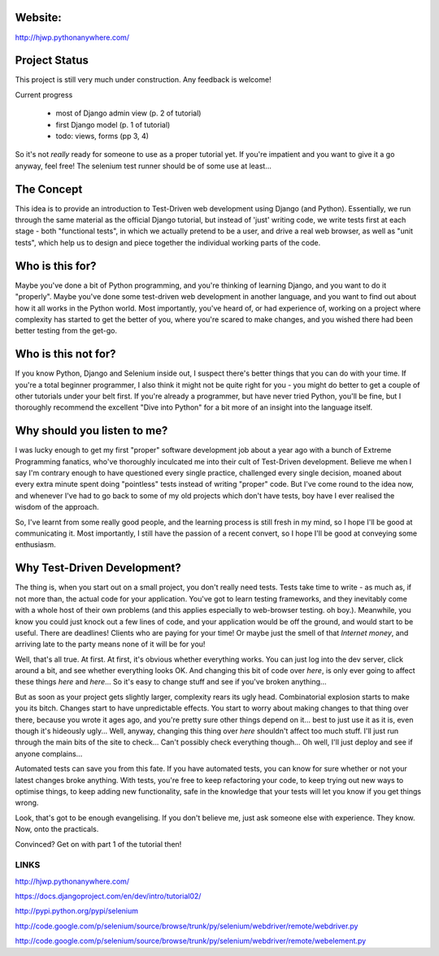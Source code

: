 Website:
--------

http://hjwp.pythonanywhere.com/


Project Status
--------------

This project is still very much under construction.  Any feedback is welcome!

Current progress

    - most of Django admin view (p. 2 of tutorial)

    - first Django model  (p. 1 of tutorial)

    - todo: views, forms (pp 3, 4)


So it's not *really* ready for someone to use as a proper tutorial yet.  If
you're impatient and you want to give it a go anyway, feel free!  The selenium
test runner should be of some use at least...


The Concept
-----------

This idea is to provide an introduction to Test-Driven web development using
Django (and Python).  Essentially, we run through the same material as the
official Django tutorial, but instead of 'just' writing code, we write tests
first at each stage - both "functional tests", in which we actually pretend to
be a user, and drive a real web browser, as well as "unit tests", which help us
to design and piece together the individual working parts of the code.



Who is this for?
----------------

Maybe you've done a bit of Python programming, and you're thinking of learning
Django, and you want to do it "properly".  Maybe you've done some test-driven
web development in another language, and you want to find out about how it all
works in the Python world.  Most importantly, you've heard of, or had experience
of, working on a project where complexity has started to get the better of you,
where you're scared to make changes, and you wished there had been better
testing from the get-go.


Who is this not for?
--------------------

If you know Python, Django and Selenium inside out, I suspect there's better things
that you can do with your time. If you're a total beginner programmer, I also
think it might not be quite right for you - you might do better to get a couple
of other tutorials under your belt first.  If you're already a programmer, but
have never tried Python, you'll be fine, but I thoroughly recommend the excellent
"Dive into Python" for a bit more of an insight into the language itself.



Why should you listen to me?
----------------------------

I was lucky enough to get my first "proper" software development job about a
year ago with a bunch of Extreme Programming fanatics, who've thoroughly
inculcated me into their cult of Test-Driven development.  Believe me when I
say I'm contrary enough to have questioned every single practice, challenged
every single decision, moaned about every extra minute spent doing "pointless"
tests instead of writing "proper" code.  But I've come round to the idea now,
and whenever I've had to go back to some of my old projects which don't have
tests, boy have I ever realised the wisdom of the approach.

So, I've learnt from some really good people, and the learning process is still 
fresh in my mind, so I hope I'll be good at communicating it.  Most importantly,
I still have the passion of a recent convert, so I hope I'll be good at conveying
some enthusiasm.



Why Test-Driven Development?
----------------------------

The thing is, when you start out on  a small project, you don't really need tests.
Tests take time to write - as much as, if not more than, the actual code for your
application.  You've got to learn testing frameworks, and they inevitably come 
with a whole host of their own problems (and this applies especially to web-browser
testing. oh boy.).  Meanwhile, you know you could just knock out a few lines of
code, and your application would be off the ground, and would start to be
useful. There are deadlines!  Clients who are paying for your time!  Or maybe
just the smell of that `Internet money`, and arriving late to the party means
none of it will be for you!

Well, that's all true.  At first.  At first, it's obvious whether everything 
works.  You can just log into the dev server, click around a bit, and see
whether everything looks OK.  And changing this bit of code over `here`, is
only ever going to affect these things `here` and `here`... So it's easy to
change stuff and see if you've broken anything...

But as soon as your project gets slightly larger, complexity rears its ugly
head.  Combinatorial explosion starts to make you its bitch. Changes start to
have unpredictable effects.  You start to worry about making changes to that
thing over there, because you wrote it ages ago, and you're pretty sure other
things depend on it... best to just use it as it is, even though it's hideously
ugly...  Well, anyway, changing this thing over `here` shouldn't affect too much
stuff.  I'll just run through the main bits of the site to check... Can't possibly
check everything though... Oh well, I'll just deploy and see if anyone complains...

Automated tests can save you from this fate.  If you have automated tests, you can
know for sure whether or not your latest changes broke anything.  With tests, 
you're free to keep refactoring your code, to keep trying out new ways to optimise
things, to keep adding new functionality, safe in the knowledge that your tests
will let you know if you get things wrong.

Look, that's got to be enough evangelising.  If you don't believe me, just ask
someone else with experience.  They know.  Now, onto the practicals.


Convinced?  Get on with part 1 of the tutorial then!


LINKS
=====

http://hjwp.pythonanywhere.com/

https://docs.djangoproject.com/en/dev/intro/tutorial02/

http://pypi.python.org/pypi/selenium

http://code.google.com/p/selenium/source/browse/trunk/py/selenium/webdriver/remote/webdriver.py

http://code.google.com/p/selenium/source/browse/trunk/py/selenium/webdriver/remote/webelement.py
